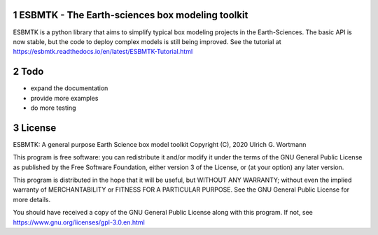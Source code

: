 
.. image:: https://img.shields.io/pypi/v/esbmtk.svg
    :alt: PyPI-Server
    :target: https://pypi.org/project/esbmtk/

.. image:: https://img.shields.io/badge/Python-3.9-blue.svg
    :alt: Python-3.9 badge
    :target: https://www.python.org/

.. image:: https://img.shields.io/badge/-PyScaffold-005CA0?logo=pyscaffold
    :alt: Project generated with PyScaffold
    :target: https://pyscaffold.org/

.. image:: https://readthedocs.org/projects/esbmtk/badge/?version=latest
    :target: https://esbmtk.readthedocs.io/en/latest/?badge=latest
    :alt: Documentation Status

1 ESBMTK - The  Earth-sciences box modeling toolkit
---------------------------------------------------

ESBMTK is a python library that aims to simplify typical box modeling
projects in the Earth-Sciences. The basic API is now stable, but the code to deploy complex models is still being improved.
See the tutorial at `https://esbmtk.readthedocs.io/en/latest/ESBMTK-Tutorial.html <https://esbmtk.readthedocs.io/en/latest/ESBMTK-Tutorial.html>`_

2 Todo
------

- expand the documentation

- provide more examples

- do more testing

3 License
---------

ESBMTK: A general purpose Earth Science box model toolkit
Copyright (C), 2020 Ulrich G. Wortmann

This program is free software: you can redistribute it and/or modify
it under the terms of the GNU General Public License as published by
the Free Software Foundation, either version 3 of the License, or
(at your option) any later version.

This program is distributed in the hope that it will be useful,
but WITHOUT ANY WARRANTY; without even the implied warranty of
MERCHANTABILITY or FITNESS FOR A PARTICULAR PURPOSE. See the
GNU General Public License for more details.

You should have received a copy of the GNU General Public License
along with this program. If not, see `https://www.gnu.org/licenses/gpl-3.0.en.html <https://www.gnu.org/licenses/gpl-3.0.en.html>`_
